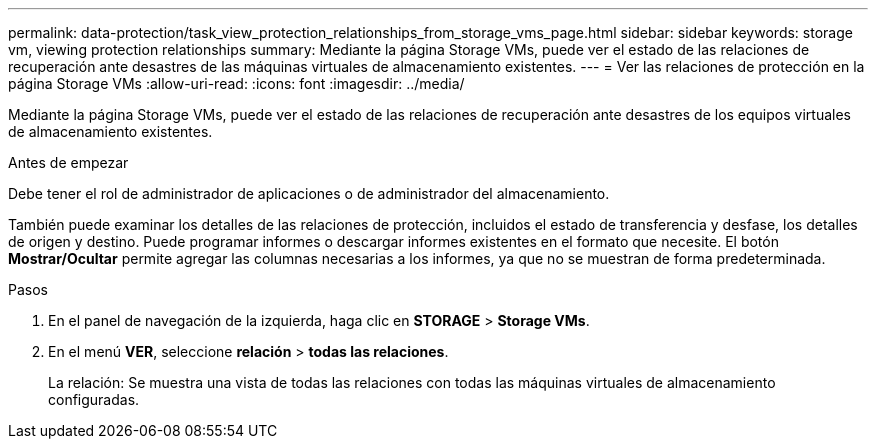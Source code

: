 ---
permalink: data-protection/task_view_protection_relationships_from_storage_vms_page.html 
sidebar: sidebar 
keywords: storage vm, viewing protection relationships 
summary: Mediante la página Storage VMs, puede ver el estado de las relaciones de recuperación ante desastres de las máquinas virtuales de almacenamiento existentes. 
---
= Ver las relaciones de protección en la página Storage VMs
:allow-uri-read: 
:icons: font
:imagesdir: ../media/


[role="lead"]
Mediante la página Storage VMs, puede ver el estado de las relaciones de recuperación ante desastres de los equipos virtuales de almacenamiento existentes.

.Antes de empezar
Debe tener el rol de administrador de aplicaciones o de administrador del almacenamiento.

También puede examinar los detalles de las relaciones de protección, incluidos el estado de transferencia y desfase, los detalles de origen y destino. Puede programar informes o descargar informes existentes en el formato que necesite. El botón *Mostrar/Ocultar* permite agregar las columnas necesarias a los informes, ya que no se muestran de forma predeterminada.

.Pasos
. En el panel de navegación de la izquierda, haga clic en *STORAGE* > *Storage VMs*.
. En el menú *VER*, seleccione *relación* > *todas las relaciones*.
+
La relación: Se muestra una vista de todas las relaciones con todas las máquinas virtuales de almacenamiento configuradas.


